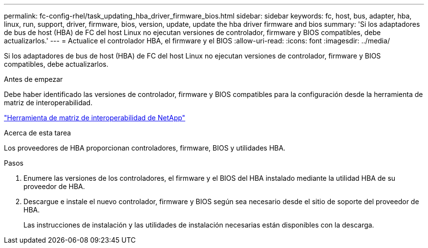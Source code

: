 ---
permalink: fc-config-rhel/task_updating_hba_driver_firmware_bios.html 
sidebar: sidebar 
keywords: fc, host, bus, adapter, hba, linux, run, support, driver, firmware, bios, version, update, update the hba driver firmware and bios 
summary: 'Si los adaptadores de bus de host (HBA) de FC del host Linux no ejecutan versiones de controlador, firmware y BIOS compatibles, debe actualizarlos.' 
---
= Actualice el controlador HBA, el firmware y el BIOS
:allow-uri-read: 
:icons: font
:imagesdir: ../media/


[role="lead"]
Si los adaptadores de bus de host (HBA) de FC del host Linux no ejecutan versiones de controlador, firmware y BIOS compatibles, debe actualizarlos.

.Antes de empezar
Debe haber identificado las versiones de controlador, firmware y BIOS compatibles para la configuración desde la herramienta de matriz de interoperabilidad.

https://mysupport.netapp.com/matrix["Herramienta de matriz de interoperabilidad de NetApp"]

.Acerca de esta tarea
Los proveedores de HBA proporcionan controladores, firmware, BIOS y utilidades HBA.

.Pasos
. Enumere las versiones de los controladores, el firmware y el BIOS del HBA instalado mediante la utilidad HBA de su proveedor de HBA.
. Descargue e instale el nuevo controlador, firmware y BIOS según sea necesario desde el sitio de soporte del proveedor de HBA.
+
Las instrucciones de instalación y las utilidades de instalación necesarias están disponibles con la descarga.


